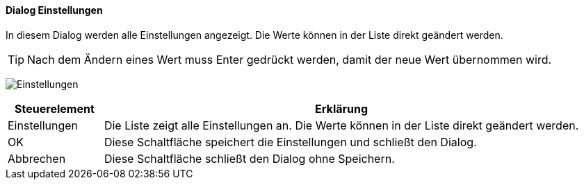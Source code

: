 :am500-title: Einstellungen
anchor:AM500[{am500-title}]

==== Dialog {am500-title}

In diesem Dialog werden alle Einstellungen angezeigt. Die Werte können in der Liste direkt geändert werden.

TIP: Nach dem Ändern eines Wert muss Enter gedrückt werden, damit der neue Wert übernommen wird.

image:AM500.png[{am500-title},title={am500-title}]

[width="100%",cols="1,5a",frame="all",options="header"]
|==========================
|Steuerelement|Erklärung
|Einstellungen|Die Liste zeigt alle Einstellungen an. Die Werte können in der Liste direkt geändert werden.
|OK           |Diese Schaltfläche speichert die Einstellungen und schließt den Dialog.
|Abbrechen    |Diese Schaltfläche schließt den Dialog ohne Speichern.
|==========================
